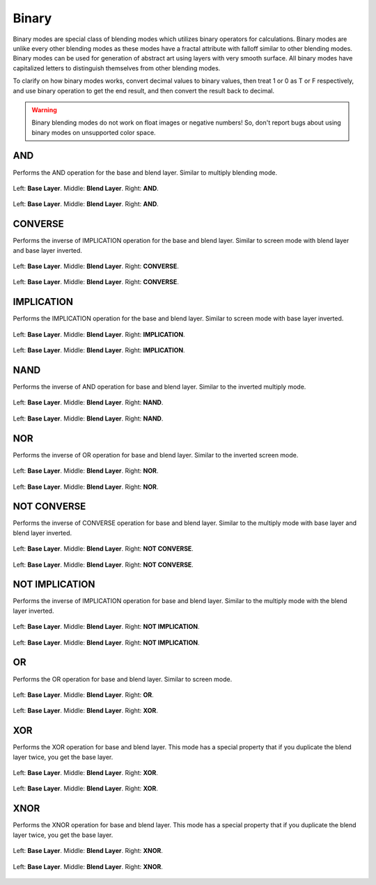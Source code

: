 .. meta::
   :description:
        Page about the binary blending modes in Krita: 

.. metadata-placeholder

   :authors: - Reptorian <reptillia39@live.com>
   :license: GNU free documentation license 1.3 or later.

.. index:: Binary
.. _bm_cat_binary:

Binary
------

Binary modes are special class of blending modes which utilizes binary operators for calculations. Binary modes are unlike every other blending modes as these modes have a fractal attribute with falloff similar to other blending modes. Binary modes can be used for generation of abstract art using layers with very smooth surface. All binary modes have capitalized letters to distinguish themselves from other blending modes. 

To clarify on how binary modes works, convert decimal values to binary values, then treat 1 or 0 as T or F respectively, and use binary operation to get the end result, and then convert the result back to decimal.

.. warning::
    
    Binary blending modes do not work on float images or negative numbers! So, don't report bugs about using binary modes on unsupported color space.

.. index:: ! AND
.. _bm_cat_AND:

AND
~~~

Performs the AND operation for the base and blend layer. Similar to multiply blending mode.

.. figure:: /images/blending_modes/binary/Blend_modes_AND_map.png
   :align: center

   Left: **Base Layer**. Middle: **Blend Layer**. Right: **AND**.

.. figure:: /images/blending_modes/binary/Blending_modes_AND_Gradients.png
   :align: center

   Left: **Base Layer**. Middle: **Blend Layer**. Right: **AND**.
.. index:: ! CONVERSE
.. _bm_CONVERSE:


CONVERSE
~~~~~~~~

Performs the inverse of IMPLICATION operation for the base and blend layer. Similar to screen mode with blend layer and base layer inverted.

.. figure:: /images/blending_modes/binary/Blend_modes_CONVERSE_map.png
   :align: center

   Left: **Base Layer**. Middle: **Blend Layer**. Right: **CONVERSE**.
   
.. figure:: /images/blending_modes/binary/Blending_modes_CONVERSE_Gradients.png
   :align: center

   Left: **Base Layer**. Middle: **Blend Layer**. Right: **CONVERSE**.

.. index:: ! IMPLICATION
.. _bm_IMPLICATION:

IMPLICATION
~~~~~~~~~~~

Performs the IMPLICATION operation for the base and blend layer. Similar to screen mode with base layer inverted.

.. figure:: /images/blending_modes/binary/Blend_modes_IMPLIES_map.png
   :align: center

   Left: **Base Layer**. Middle: **Blend Layer**. Right: **IMPLICATION**.
   
.. figure:: /images/blending_modes/binary/Blending_modes_IMPLIES_Gradients.png
   :align: center

   Left: **Base Layer**. Middle: **Blend Layer**. Right: **IMPLICATION**.
   
.. index:: ! NAND
.. _bm_NAND:

NAND
~~~~

Performs the inverse of AND operation for base and blend layer. Similar to the inverted multiply mode.

.. figure:: /images/blending_modes/binary/Blend_modes_NAND_map.png
   :align: center

   Left: **Base Layer**. Middle: **Blend Layer**. Right: **NAND**.

.. figure:: /images/blending_modes/binary/Blending_modes_NAND_Gradients.png
   :align: center

   Left: **Base Layer**. Middle: **Blend Layer**. Right: **NAND**.

.. index:: ! NOR
.. _bm_NOR:

NOR
~~~

Performs the inverse of OR operation for base and blend layer. Similar to the inverted screen mode. 

.. figure:: /images/blending_modes/binary/Blend_modes_NOR_map.png
   :align: center

   Left: **Base Layer**. Middle: **Blend Layer**. Right: **NOR**.
   
.. figure:: /images/blending_modes/binary/Blending_modes_NOR_Gradients.png
   :align: center

   Left: **Base Layer**. Middle: **Blend Layer**. Right: **NOR**.

.. index:: ! NOT CONVERSE
.. _bm_NOT_CONVERSE:

NOT CONVERSE
~~~~~~~~~~~~

Performs the inverse of CONVERSE operation for base and blend layer. Similar to the multiply mode with base layer and blend layer inverted.

.. figure:: /images/blending_modes/binary/Blend_modes_NOT_CONVERSE_map.png
   :align: center

   Left: **Base Layer**. Middle: **Blend Layer**. Right: **NOT CONVERSE**.
   
.. figure:: /images/blending_modes/binary/Blending_modes_NOT_CONVERSE_Gradients.png
   :align: center

   Left: **Base Layer**. Middle: **Blend Layer**. Right: **NOT CONVERSE**.

.. index:: ! NOT IMPLICATION
.. _bm_NOT_IMPLICATION:

NOT IMPLICATION
~~~~~~~~~~~~~~~

Performs the inverse of IMPLICATION operation for base and blend layer. Similar to the multiply mode with the blend layer inverted.

.. figure:: /images/blending_modes/binary/Blend_modes_NOT_IMPLICATION_map.png
   :align: center

   Left: **Base Layer**. Middle: **Blend Layer**. Right: **NOT IMPLICATION**.
   
.. figure:: /images/blending_modes/binary/Blending_modes_NOT_IMPLICATION_Gradients.png
   :align: center

   Left: **Base Layer**. Middle: **Blend Layer**. Right: **NOT IMPLICATION**.
    
.. index:: ! OR
.. _bm_OR:

OR
~~

Performs the OR operation for base and blend layer. Similar to screen mode.

.. figure:: /images/blending_modes/binary/Blend_modes_OR_map.png
   :align: center

   Left: **Base Layer**. Middle: **Blend Layer**. Right: **OR**.
   
.. figure:: /images/blending_modes/binary/Blending_modes_OR_Gradients.png
   :align: center

   Left: **Base Layer**. Middle: **Blend Layer**. Right: **XOR**.
    
.. index:: ! XOR
.. _bm_XOR:

XOR
~~~

Performs the XOR operation for base and blend layer. This mode has a special property that if you duplicate the blend layer twice, you get the base layer. 

.. figure:: /images/blending_modes/binary/Blend_modes_XOR_map.png
   :align: center

   Left: **Base Layer**. Middle: **Blend Layer**. Right: **XOR**.
   
.. figure:: /images/blending_modes/binary/Blending_modes_XOR_Gradients.png
   :align: center

   Left: **Base Layer**. Middle: **Blend Layer**. Right: **XOR**.
    
.. index:: ! XNOR
.. _bm_XNOR:

XNOR
~~~~

Performs the XNOR operation for base and blend layer. This mode has a special property that if you duplicate the blend layer twice, you get the base layer. 

.. figure:: /images/blending_modes/binary/Blend_modes_XNOR_map.png
   :align: center

   Left: **Base Layer**. Middle: **Blend Layer**. Right: **XNOR**.

.. figure:: /images/blending_modes/binary/Blending_modes_XNOR_Gradients.png
   :align: center

   Left: **Base Layer**. Middle: **Blend Layer**. Right: **XNOR**.
